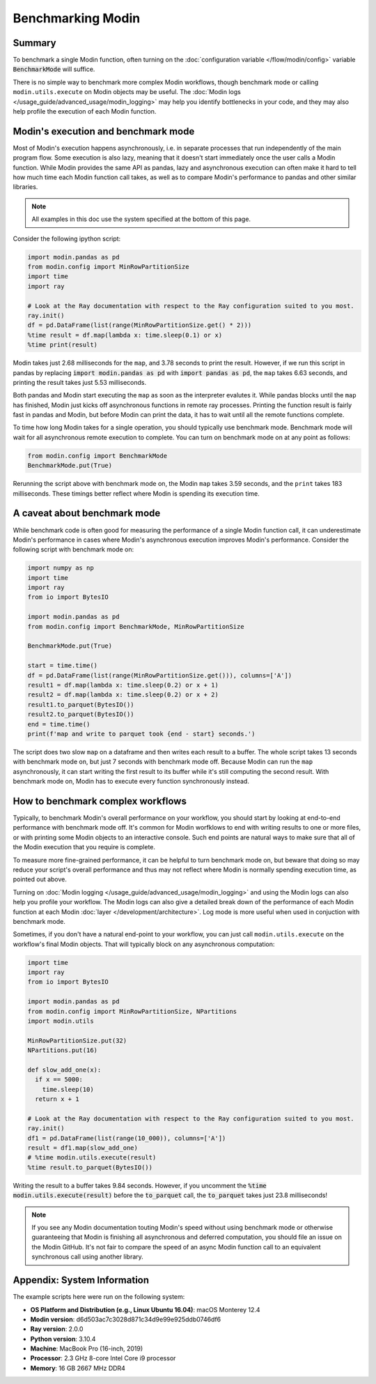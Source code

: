 Benchmarking Modin
==================

Summary
-------
To benchmark a single Modin function, often turning on the
:doc:`configuration variable </flow/modin/config>` variable
:code:`BenchmarkMode` will suffice.

There is no simple way to benchmark more complex Modin workflows, though
benchmark mode or calling ``modin.utils.execute`` on Modin objects may be useful.
The :doc:`Modin logs </usage_guide/advanced_usage/modin_logging>` may help you
identify bottlenecks in your code, and they may also help profile the execution
of each Modin function.

Modin's execution and benchmark mode
------------------------------------

Most of Modin's execution happens asynchronously, i.e. in separate processes that run
independently of the main program flow. Some execution is also lazy, meaning that it
doesn't start immediately once the user calls a Modin function. While Modin provides
the same API as pandas, lazy and asynchronous execution can often make it hard to
tell how much time each Modin function call takes, as well as to compare Modin's
performance to pandas and other similar libraries.

.. note::
    All examples in this doc use the system specified at the bottom of this page.

Consider the following ipython script:

.. code-block:: python

    import modin.pandas as pd
    from modin.config import MinRowPartitionSize
    import time
    import ray

    # Look at the Ray documentation with respect to the Ray configuration suited to you most.
    ray.init()
    df = pd.DataFrame(list(range(MinRowPartitionSize.get() * 2)))
    %time result = df.map(lambda x: time.sleep(0.1) or x)
    %time print(result)


Modin takes just 2.68 milliseconds for the ``map``, and 3.78 seconds to print
the result. However, if we run this script in pandas by replacing
:code:`import modin.pandas as pd` with :code:`import pandas as pd`, the ``map``
takes 6.63 seconds, and printing the result takes just 5.53 milliseconds.

Both pandas and Modin start executing the ``map`` as soon as the interpreter
evalutes it. While pandas blocks until the ``map`` has finished, Modin just kicks
off asynchronous functions in remote ray processes. Printing the function result
is fairly fast in pandas and Modin, but before Modin can print the data, it has to
wait until all the remote functions complete.

To time how long Modin takes for a single operation, you should typically use
benchmark mode. Benchmark mode will wait for all asynchronous remote execution
to complete. You can turn on benchmark mode on at any point as follows:

.. code-block:: python

    from modin.config import BenchmarkMode
    BenchmarkMode.put(True)

Rerunning the script above with benchmark mode on, the Modin ``map`` takes
3.59 seconds, and the ``print`` takes 183 milliseconds. These timings better
reflect where Modin is spending its execution time.

A caveat about benchmark mode
-----------------------------

While benchmark code is often good for measuring the performance of a single
Modin function call, it can underestimate Modin's performance in cases where
Modin's asynchronous execution improves Modin's performance. Consider the
following script with benchmark mode on:

.. code-block:: python

    import numpy as np
    import time
    import ray
    from io import BytesIO

    import modin.pandas as pd
    from modin.config import BenchmarkMode, MinRowPartitionSize

    BenchmarkMode.put(True)

    start = time.time()
    df = pd.DataFrame(list(range(MinRowPartitionSize.get())), columns=['A'])
    result1 = df.map(lambda x: time.sleep(0.2) or x + 1)
    result2 = df.map(lambda x: time.sleep(0.2) or x + 2)
    result1.to_parquet(BytesIO())
    result2.to_parquet(BytesIO())
    end = time.time()
    print(f'map and write to parquet took {end - start} seconds.')

.. code-block::python

The script does two slow ``map`` on a dataframe and then writes each result
to a buffer. The whole script takes 13 seconds with benchmark mode on, but
just 7 seconds with benchmark mode off. Because Modin can run the ``map``
asynchronously, it can start writing the first result to its buffer while
it's still computing the second result. With benchmark mode on, Modin has to
execute every function synchronously instead.

How to benchmark complex workflows
----------------------------------

Typically, to benchmark Modin's overall performance on your workflow, you
should start by looking at end-to-end performance with benchmark mode off.
It's common for Modin worfklows to end with writing results to one or more
files, or with printing some Modin objects to an interactive console. Such
end points are natural ways to make sure that all of the Modin execution that
you require is complete.

To measure more fine-grained performance, it can be helpful to turn
benchmark mode on, but beware that doing so may reduce your script's overall
performance and thus may not reflect where Modin is normally spending execution
time, as pointed out above.

Turning on :doc:`Modin logging </usage_guide/advanced_usage/modin_logging>` and
using the Modin logs can also help you profile your workflow. The Modin logs
can also give a detailed break down of the performance of each Modin function
at each Modin :doc:`layer </development/architecture>`. Log mode is more
useful when used in conjuction with benchmark mode.

Sometimes, if you don't have a natural end-point to your workflow, you can
just call ``modin.utils.execute`` on the workflow's final Modin objects.
That will typically block on any asynchronous computation:

.. code-block:: python

    import time
    import ray
    from io import BytesIO

    import modin.pandas as pd
    from modin.config import MinRowPartitionSize, NPartitions
    import modin.utils

    MinRowPartitionSize.put(32)
    NPartitions.put(16)

    def slow_add_one(x):
      if x == 5000:
        time.sleep(10)
      return x + 1

    # Look at the Ray documentation with respect to the Ray configuration suited to you most.
    ray.init()
    df1 = pd.DataFrame(list(range(10_000)), columns=['A'])
    result = df1.map(slow_add_one)
    # %time modin.utils.execute(result)
    %time result.to_parquet(BytesIO())
.. code-block::python

Writing the result to a buffer takes 9.84 seconds. However, if you uncomment
the :code:`%time modin.utils.execute(result)` before the :code:`to_parquet`
call, the :code:`to_parquet` takes just 23.8 milliseconds!

.. note::
    If you see any Modin documentation touting Modin's speed without using
    benchmark mode or otherwise guaranteeing that Modin is finishing all asynchronous
    and deferred computation, you should file an issue on the Modin GitHub. It's
    not fair to compare the speed of an async Modin function call to an equivalent
    synchronous call using another library.

Appendix: System Information
----------------------------
The example scripts here were run on the following system:

- **OS Platform and Distribution (e.g., Linux Ubuntu 16.04)**: macOS Monterey 12.4
- **Modin version**: d6d503ac7c3028d871c34d9e99e925ddb0746df6
- **Ray version**: 2.0.0
- **Python version**: 3.10.4
- **Machine**: MacBook Pro (16-inch, 2019)
- **Processor**: 2.3 GHz 8-core Intel Core i9 processor
- **Memory**: 16 GB 2667 MHz DDR4
